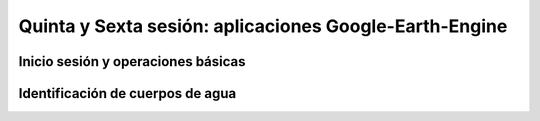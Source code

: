 Quinta y Sexta sesión: aplicaciones Google-Earth-Engine
=======================================================


Inicio sesión y operaciones básicas
-----------------------------------

Identificación de cuerpos de agua
----------------------------------




